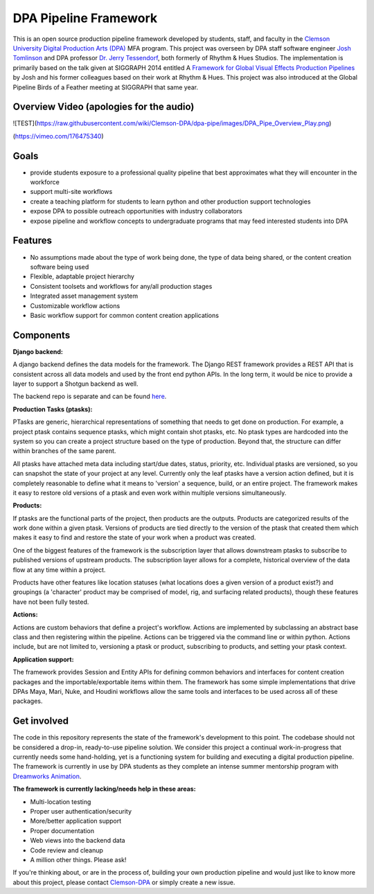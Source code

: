 
DPA Pipeline Framework
----------------------

This is an open source production pipeline framework developed by students, staff, and faculty in the `Clemson University Digital Production Arts (DPA) <http://clemson.edu/dpa>`_ MFA program. This project was overseen by DPA staff software engineer `Josh Tomlinson <https://github.com/josh-t>`_ and DPA professor `Dr. Jerry Tessendorf <http://people.clemson.edu/~jtessen/>`_, both formerly of Rhythm & Hues Studios. The implementation is primarily based on the talk given at SIGGRAPH 2014 entitled A `Framework for Global Visual Effects Production Pipelines <https://vimeo.com/116364653>`_ by Josh and his former colleagues based on their work at Rhythm & Hues. This project was also introduced at the Global Pipeline Birds of a Feather meeting at SIGGRAPH that same year. 

Overview Video (apologies for the audio)
========================================

![TEST](https://raw.githubusercontent.com/wiki/Clemson-DPA/dpa-pipe/images/DPA_Pipe_Overview_Play.png)

(https://vimeo.com/176475340)

Goals
=====

* provide students exposure to a professional quality pipeline that best approximates what they will encounter in the workforce
* support multi-site workflows
* create a teaching platform for students to learn python and other production support technologies
* expose DPA to possible outreach opportunities with industry collaborators
* expose pipeline and workflow concepts to undergraduate programs that may feed interested students into DPA

Features
========

* No assumptions made about the type of work being done, the type of data being shared, or the content creation software being used
* Flexible, adaptable project hierarchy
* Consistent toolsets and workflows for any/all production stages
* Integrated asset management system
* Customizable workflow actions
* Basic workflow support for common content creation applications

Components
==============

**Django backend:**

A django backend defines the data models for the framework. The Django REST framework provides a REST API that is consistent across all data models and used by the front end python APIs.  In the long term, it would be nice to provide a layer to support a Shotgun backend as well. 

The backend repo is separate and can be found `here <https://github.com/Clemson-DPA/dpa-pipe-backend>`_.

**Production Tasks (ptasks):**

PTasks are generic, hierarchical representations of something that needs to get done on production. For example, a project ptask contains sequence ptasks, which might contain shot ptasks, etc. No ptask types are hardcoded into the system so you can create a project structure based on the type of production. Beyond that, the structure can differ within branches of the same parent.

All ptasks have attached meta data including start/due dates, status, priority, etc. Individual ptasks are versioned, so you can snapshot the state of your project at any level. Currently only the leaf ptasks have a version action defined, but it is completely reasonable to define what it means to 'version' a sequence, build, or an entire project. The framework makes it easy to restore old versions of a ptask and even work within multiple versions simultaneously.

**Products:**

If ptasks are the functional parts of the project, then products are the outputs. Products are categorized results of the work done within a given ptask.  Versions of products are tied directly to the version of the ptask that created them which makes it easy to find and restore the state of your work when a product was created.

One of the biggest features of the framework is the subscription layer that allows downstream ptasks to subscribe to published versions of upstream products. The subscription layer allows for a complete, historical overview of the data flow at any time within a project.

Products have other features like location statuses (what locations does a given version of a product exist?) and groupings (a 'character' product may be comprised of model, rig, and surfacing related products), though these features have not been fully tested. 

**Actions:**

Actions are custom behaviors that define a project's workflow. Actions are implemented by subclassing an abstract base class and then registering within the pipeline. Actions can be triggered via the command line or within python.  Actions include, but are not limited to, versioning a ptask or product, subscribing to products, and setting your ptask context.

**Application support:**

The framework provides Session and Entity APIs for defining common behaviors and interfaces for content creation packages and the importable/exportable items within them. The framework has some simple implementations that drive DPAs Maya, Mari, Nuke, and Houdini workflows allow the same tools and interfaces to be used across all of these packages.

Get involved
============

The code in this repository represents the state of the framework's development to this point. The codebase should not be considered a drop-in, ready-to-use pipeline solution. We consider this project a continual work-in-progress that currently needs some hand-holding, yet is a functioning system for building and executing a digital production pipeline. The framework is currently in use by DPA students as they complete an intense summer mentorship program with `Dreamworks Animation <http://www.dreamworksanimation.com>`_.

**The framework is currently lacking/needs help in these areas:**

* Multi-location testing
* Proper user authentication/security
* More/better application support
* Proper documentation
* Web views into the backend data
* Code review and cleanup
* A million other things. Please ask!

If you're thinking about, or are in the process of, building your own production pipeline and would just like to know more about this project, please contact `Clemson-DPA <https://github.com/Clemson-DPA>`_ or simply create a new issue.
